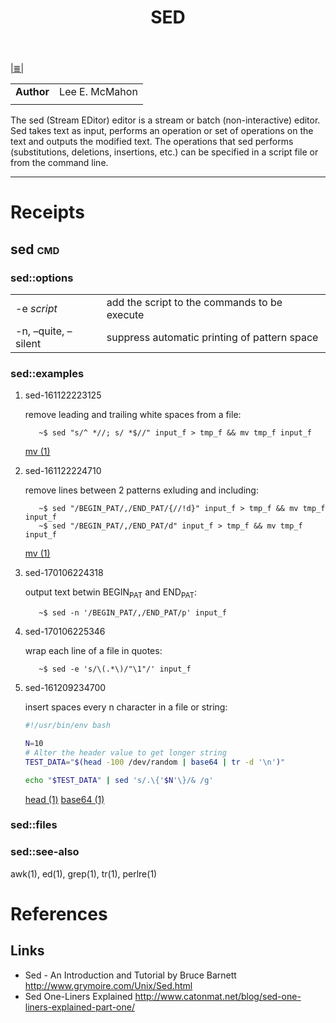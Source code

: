 # File           : cix-sed.org
# Created        : <2016-11-04 Fri 22:49:14 GMT>
# Modified  : <2017-1-20 Fri 21:28:50 GMT> sharlatan
# Author         : sharlatan
# Maintainer(s   :
# Short          :

#+OPTIONS: num:nil

[[../README.org::*Index][|≣|]]
#+TITLE: SED
|--------+----------------|
| *Author* | Lee E. McMahon |
|        |                |
|--------+----------------|
The sed  (Stream EDitor) editor is  a stream or batch  (non-interactive) editor.
Sed takes text as input, performs an  operation or set of operations on the text
and outputs the modified text.  The operations that sed performs (substitutions,
deletions,  insertions, etc.)  can be  specified in  a script  file or  from the
command line.
-----

* Receipts
** sed                                                                          :cmd:
*** sed::options
|-----------------------+----------------------------------------------|
| -e /script/             | add the script to the commands to be execute |
| -n, --quite, --silent | suppress automatic printing of pattern space |
|-----------------------+----------------------------------------------|
*** sed::examples
**** sed-161122223125
remove leading and trailing white spaces from a file:
:    ~$ sed "s/^ *//; s/ *$//" input_f > tmp_f && mv tmp_f input_f
[[file:./cix-gnu-core-utilities.org::*mv][mv (1)]]

**** sed-161122224710
remove lines between 2 patterns exluding and including:
:    ~$ sed "/BEGIN_PAT/,/END_PAT/{//!d}" input_f > tmp_f && mv tmp_f input_f
:    ~$ sed "/BEGIN_PAT/,/END_PAT/d" input_f > tmp_f && mv tmp_f input_f
[[file:./cix-gnu-core-utilities.org::*mv][mv (1)]]

**** sed-170106224318
output text betwin BEGIN_PAT and END_PAT:
:    ~$ sed -n '/BEGIN_PAT/,/END_PAT/p' input_f

**** sed-170106225346
     wrap each line of a file in quotes:
:    ~$ sed -e 's/\(.*\)/"\1"/' input_f

**** sed-161209234700
insert spaces every n character in a file or string:
#+BEGIN_SRC sh
  #!/usr/bin/env bash

  N=10
  # Alter the header value to get longer string
  TEST_DATA="$(head -100 /dev/random | base64 | tr -d '\n')"

  echo "$TEST_DATA" | sed 's/.\{'$N'\}/& /g'

#+END_SRC
[[file:./cix-gnu-core-utilities.org::*head][head (1)]] [[file:./cix-gnu-core-utilities.org::*base64][base64 (1)]]

*** sed::files
*** sed::see-also
    awk(1), ed(1), grep(1), tr(1), perlre(1)
* References
** Links
- Sed - An Introduction and Tutorial by Bruce Barnett
  http://www.grymoire.com/Unix/Sed.html
- Sed One-Liners Explained
  http://www.catonmat.net/blog/sed-one-liners-explained-part-one/
